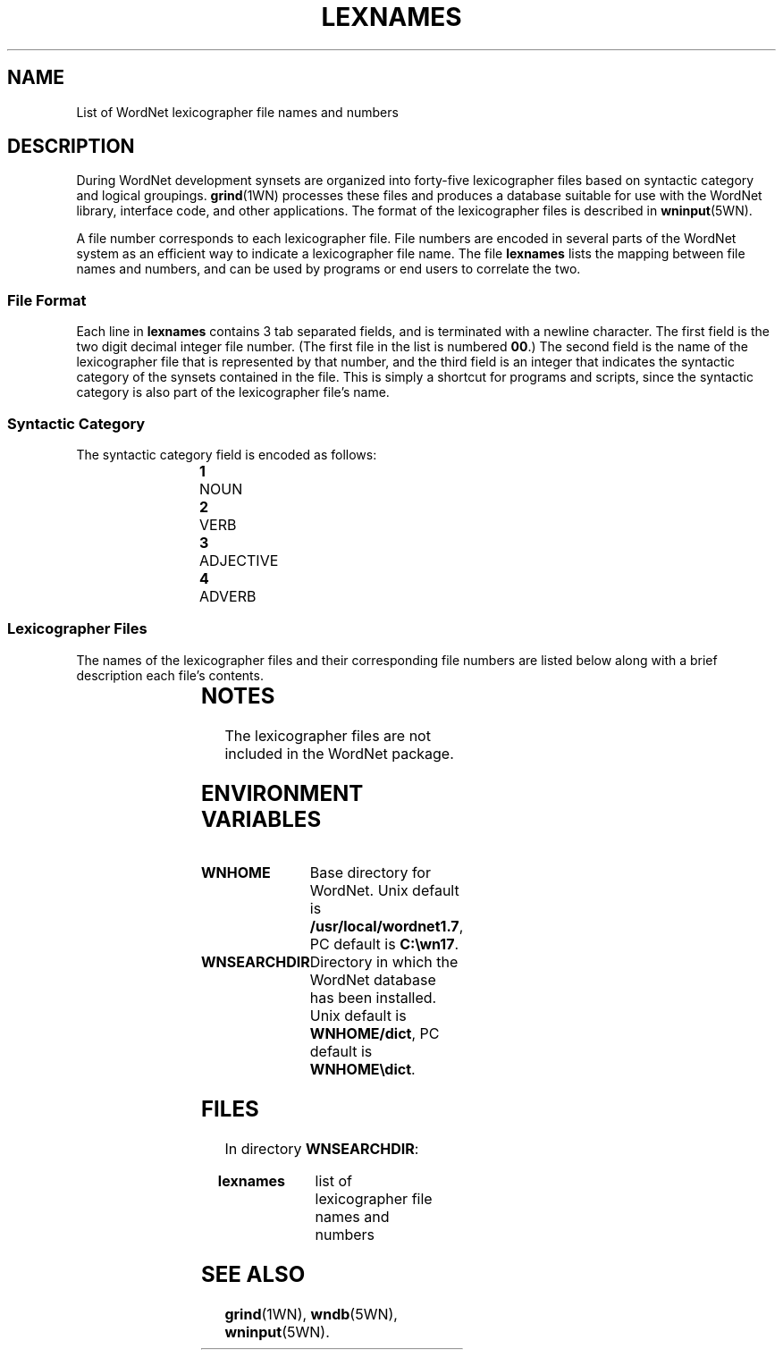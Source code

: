 '\" t
.\" $Id$
.TH LEXNAMES 5WN "4 April 2001" "WordNet 1.7" "WordNet\(tm File Formats"
.SH NAME
List of WordNet lexicographer file names and numbers
.SH DESCRIPTION
During WordNet development synsets are organized into forty-five
lexicographer files based on syntactic category and logical groupings.
.BR grind (1WN)
processes these files and produces a database suitable for use with
the WordNet library, interface code, and other applications.  The
format of the lexicographer files is described in
.BR wninput (5WN).

A file number corresponds to each lexicographer file.  File numbers
are encoded in several parts of the WordNet system as an efficient way
to indicate a lexicographer file name.  The file \fBlexnames\fP lists
the mapping between file names and numbers, and can be used by
programs or end users to correlate the two.
.SS File Format
Each line in \fBlexnames\fP contains 3 tab separated fields, and is
terminated with a newline character.  The first field is the two digit
decimal integer file number.  (The first file in the list is numbered
\fB00\fP.)  The second field is the name of the lexicographer file that
is represented by that number, and the third field is an integer that
indicates the syntactic category of the synsets contained in the file.
This is simply a shortcut for programs and scripts, since the
syntactic category is also part of the lexicographer file's name.
.SS Syntactic Category
The syntactic category field is encoded as follows:

.RS
.nf
\fB1\fP	NOUN
\fB2\fP	VERB
\fB3\fP	ADJECTIVE
\fB4\fP	ADVERB
.fi
.RE
.SS Lexicographer Files
The names of the lexicographer files and their corresponding file
numbers are listed below along with a brief description each file's
contents. 

.RS
.TS
center ;
l l l.
\fBFile Number	Name	Contents\fP
_
00	adj.all	all adjective clusters
01	adj.pert	relational adjectives (pertainyms)	  
02	adv.all	all adverbs
03	noun.Tops	unique beginners for nouns
04	noun.act	nouns denoting acts or actions 
05	noun.animal	nouns denoting animals
06	noun.artifact	nouns denoting man-made objects	  
07	noun.attribute	nouns denoting attributes of people and objects  
08	noun.body	nouns denoting body parts  
09	noun.cognition	nouns denoting cognitive processes and contents
10	noun.communication	nouns denoting communicative processes and contents  
11	noun.event	nouns denoting natural events  
12	noun.feeling	nouns denoting feelings and emotions  
13	noun.food	nouns denoting foods and drinks  
14	noun.group	nouns denoting groupings of people or objects  
15	noun.location	nouns denoting spatial position 
16	noun.motive	nouns denoting goals  
17	noun.object	nouns denoting natural objects (not man-made)  
18	noun.person  	nouns denoting people
19	noun.phenomenon	nouns denoting natural phenomena  
20	noun.plant	nouns denoting plants 
21	noun.possession	nouns denoting possession and transfer of possession  
22	noun.process	nouns denoting natural processes  
23	noun.quantity	nouns denoting quantities and units of measure  
24	noun.relation	nouns denoting relations between people or things or ideas  
25	noun.shape	nouns denoting two and three dimensional shapes  
26	noun.state	nouns denoting stable states of affairs  
27	noun.substance	nouns denoting substances  
28	noun.time	nouns denoting time and temporal relations  
29	verb.body	verbs of grooming, dressing and bodily care  
30	verb.change	verbs of size, temperature change, intensifying, etc.  
31	verb.cognition	verbs of thinking, judging, analyzing, doubting  
32	verb.communication	verbs of telling, asking, ordering, singing  
33	verb.competition	verbs of fighting, athletic activities  
34	verb.consumption	verbs of eating and drinking  
35	verb.contact	verbs of touching, hitting, tying, digging  
36	verb.creation	verbs of sewing, baking, painting, performing  
37	verb.emotion	verbs of feeling  
38	verb.motion	verbs of walking, flying, swimming  
39	verb.perception	verbs of seeing, hearing, feeling 
40	verb.possession	verbs of buying, selling, owning  
41	verb.social	verbs of political and social activities and events  
42	verb.stative	verbs of being, having, spatial relations  
43	verb.weather	verbs of raining, snowing, thawing, thundering  
44	adj.ppl	participial adjectives
.TE
.RE
.SH NOTES
The lexicographer files are not included in the WordNet package.
.SH ENVIRONMENT VARIABLES
.TP 20
.B WNHOME
Base directory for WordNet.  Unix default is 
\fB/usr/local/wordnet1.7\fP, PC default is \fBC:\ewn17\fP.
.TP 20
.B WNSEARCHDIR
Directory in which the WordNet database has been installed.  Unix
default is \fBWNHOME/dict\fP, PC default is \fBWNHOME\edict\fP.
.SH FILES
In directory \fBWNSEARCHDIR\fP:
.TP 20
.B lexnames
list of lexicographer file names and numbers
.SH SEE ALSO
.BR grind (1WN),
.BR wndb (5WN),
.BR wninput (5WN).
